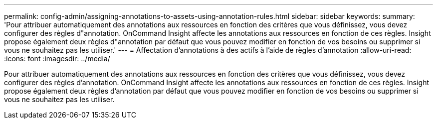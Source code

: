 ---
permalink: config-admin/assigning-annotations-to-assets-using-annotation-rules.html 
sidebar: sidebar 
keywords:  
summary: 'Pour attribuer automatiquement des annotations aux ressources en fonction des critères que vous définissez, vous devez configurer des règles d"annotation. OnCommand Insight affecte les annotations aux ressources en fonction de ces règles. Insight propose également deux règles d"annotation par défaut que vous pouvez modifier en fonction de vos besoins ou supprimer si vous ne souhaitez pas les utiliser.' 
---
= Affectation d'annotations à des actifs à l'aide de règles d'annotation
:allow-uri-read: 
:icons: font
:imagesdir: ../media/


[role="lead"]
Pour attribuer automatiquement des annotations aux ressources en fonction des critères que vous définissez, vous devez configurer des règles d'annotation. OnCommand Insight affecte les annotations aux ressources en fonction de ces règles. Insight propose également deux règles d'annotation par défaut que vous pouvez modifier en fonction de vos besoins ou supprimer si vous ne souhaitez pas les utiliser.
